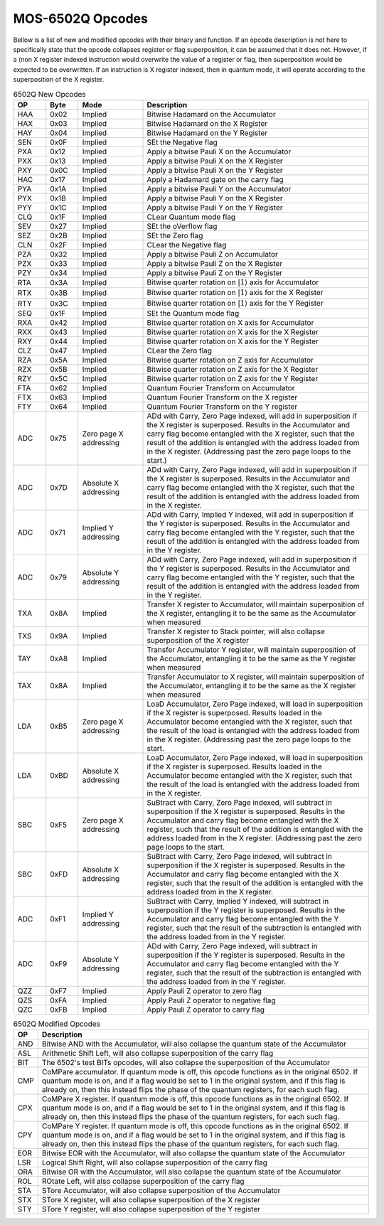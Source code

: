 .. _mos-6502q-opcodes:

MOS-6502Q Opcodes
=================
Bellow is a list of new and modified opcodes with their binary and function. If an opcode description is not here to specifically state that the opcode collapses register or flag superposition, it can be assumed that it does not. However, if a (non X register indexed instruction would overwrite the value of a register or flag, then superposition would be expected to be overwritten. If an instruction is X register indexed, then in quantum mode, it will operate according to the superposition of the X register.

.. list-table:: 6502Q New Opcodes
    :widths: 10 10 20 70
    :header-rows: 1

    * - OP
      - Byte
      - Mode
      - Description

    * - HAA
      - 0x02
      - Implied
      - Bitwise Hadamard on the Accumulator

    * - HAX
      - 0x03
      - Implied
      - Bitwise Hadamard on the X Register

    * - HAY
      - 0x04
      - Implied
      - Bitwise Hadamard on the Y Register

    * - SEN
      - 0x0F
      - Implied
      - SEt the Negative flag

    * - PXA
      - 0x12
      - Implied
      - Apply a bitwise Pauli X on the Accumulator

    * - PXX
      - 0x13
      - Implied
      - Apply a bitwise Pauli X on the X Register

    * - PXY
      - 0x0C
      - Implied
      - Apply a bitwise Pauli X on the Y Register

    * - HAC
      - 0x17
      - Implied
      - Apply a Hadamard gate on the carry flag

    * - PYA
      - 0x1A
      - Implied
      - Apply a bitwise Pauli Y on the Accumulator

    * - PYX
      - 0x1B
      - Implied
      - Apply a bitwise Pauli Y on the X Register

    * - PYY
      - 0x1C
      - Implied
      - Apply a bitwise Pauli Y on the Y Register

    * - CLQ
      - 0x1F
      - Implied
      - CLear Quantum mode flag

    * - SEV
      - 0x27
      - Implied
      - SEt the oVerflow flag

    * - SEZ
      - 0x2B
      - Implied
      - SEt the Zero flag

    * - CLN
      - 0x2F
      - Implied
      - CLear the Negative flag

    * - PZA
      - 0x32
      - Implied
      - Apply a bitwise Pauli Z on Accumulator

    * - PZX
      - 0x33
      - Implied
      - Apply a bitwise Pauli Z on the X Register

    * - PZY
      - 0x34
      - Implied
      - Apply a bitwise Pauli Z on the Y Register

    * - RTA
      - 0x3A
      - Implied
      - Bitwise quarter rotation on :math:`\rvert1\rangle` axis for Accumulator

    * - RTX
      - 0x3B
      - Implied
      - Bitwise quarter rotation on :math:`\rvert1\rangle` axis for the X Register

    * - RTY
      - 0x3C
      - Implied
      - Bitwise quarter rotation on :math:`\rvert1\rangle` axis for the Y Register

    * - SEQ
      - 0x1F
      - Implied
      - SEt the Quantum mode flag

    * - RXA
      - 0x42
      - Implied
      - Bitwise quarter rotation on X axis for Accumulator

    * - RXX
      - 0x43
      - Implied
      - Bitwise quarter rotation on X axis for the X Register

    * - RXY
      - 0x44
      - Implied
      - Bitwise quarter rotation on X axis for the Y Register

    * - CLZ
      - 0x47
      - Implied
      - CLear the Zero flag

    * - RZA
      - 0x5A
      - Implied
      - Bitwise quarter rotation on Z axis for Accumulator

    * - RZX
      - 0x5B
      - Implied
      - Bitwise quarter rotation on Z axis for the X Register

    * - RZY
      - 0x5C
      - Implied
      - Bitwise quarter rotation on Z axis for the Y Register

    * - FTA
      - 0x62
      - Implied
      - Quantum Fourier Transform on Accumulator

    * - FTX
      - 0x63
      - Implied
      - Quantum Fourier Transform on the X register

    * - FTY
      - 0x64
      - Implied
      - Quantum Fourier Transform on the Y register

    * - ADC
      - 0x75
      - Zero page X addressing
      - ADd with Carry, Zero Page indexed, will add in superposition if the X register is superposed. Results in the Accumulator and carry flag become entangled with the X register, such that the result of the addition is entangled with the address loaded from in the X register. (Addressing past the zero page loops to the start.)

    * - ADC
      - 0x7D
      - Absolute X addressing
      - ADd with Carry, Zero Page indexed, will add in superposition if the X register is superposed. Results in the Accumulator and carry flag become entangled with the X register, such that the result of the addition is entangled with the address loaded from in the X register.

    * - ADC
      - 0x71
      - Implied Y addressing
      - ADd with Carry, Implied Y indexed, will add in superposition if the Y register is superposed. Results in the Accumulator and carry flag become entangled with the Y register, such that the result of the addition is entangled with the address loaded from in the Y register.

    * - ADC
      - 0x79
      - Absolute Y addressing
      - ADd with Carry, Zero Page indexed, will add in superposition if the Y register is superposed. Results in the Accumulator and carry flag become entangled with the Y register, such that the result of the addition is entangled with the address loaded from in the Y register.

    * - TXA
      - 0x8A
      - Implied
      - Transfer X register to Accumulator, will maintain superposition of the X register, entangling it to be the same as the Accumulator when measured

    * - TXS
      - 0x9A
      - Implied
      - Transfer X register to Stack pointer, will also collapse superposition of the X register

    * - TAY
      - 0xA8
      - Implied
      - Transfer Accumulator Y register, will maintain superposition of the Accumulator, entangling it to be the same as the Y register when measured

    * - TAX
      - 0x8A
      - Implied
      - Transfer Accumulator to X register, will maintain superposition of the Accumulator, entangling it to be the same as the X register when measured

    * - LDA
      - 0xB5
      - Zero page X addressing
      - LoaD Accumulator, Zero Page indexed, will load in superposition if the X register is superposed. Results loaded in the Accumulator become entangled with the X register, such that the result of the load is entangled with the address loaded from in the X register. (Addressing past the zero page loops to the start.

    * - LDA
      - 0xBD
      - Absolute X addressing
      - LoaD Accumulator, Zero Page indexed, will load in superposition if the X register is superposed. Results loaded in the Accumulator become entangled with the X register, such that the result of the load is entangled with the address loaded from in the X register.

    * - SBC
      - 0xF5
      - Zero page X addressing
      - SuBtract with Carry, Zero Page indexed, will subtract in superposition if the X register is superposed. Results in the Accumulator and carry flag become entangled with the X register, such that the result of the addition is entangled with the address loaded from in the X register. (Addressing past the zero page loops to the start.

    * - SBC
      - 0xFD
      - Absolute X addressing
      - SuBtract with Carry, Zero Page indexed, will subtract in superposition if the X register is superposed. Results in the Accumulator and carry flag become entangled with the X register, such that the result of the addition is entangled with the address loaded from in the X register.

    * - ADC
      - 0xF1
      - Implied Y addressing
      - SuBtract with Carry, Implied Y indexed, will subtract in superposition if the Y register is superposed. Results in the Accumulator and carry flag become entangled with the Y register, such that the result of the subtraction is entangled with the address loaded from in the Y register.

    * - ADC
      - 0xF9
      - Absolute Y addressing
      - ADd with Carry, Zero Page indexed, will subtract in superposition if the Y register is superposed. Results in the Accumulator and carry flag become entangled with the Y register, such that the result of the subtraction is entangled with the address loaded from in the Y register.

    * - QZZ
      - 0xF7
      - Implied
      - Apply Pauli Z operator to zero flag

    * - QZS
      - 0xFA
      - Implied
      - Apply Pauli Z operator to negative flag

    * - QZC
      - 0xFB
      - Implied
      - Apply Pauli Z operator to carry flag

.. list-table:: 6502Q Modified Opcodes
    :widths: auto
    :header-rows: 1

    * - OP
      - Description

    * - AND
      - Bitwise AND with the Accumulator, will also collapse the quantum state of the Accumulator

    * - ASL
      - Arithmetic Shift Left, will also collapse superposition of the carry flag

    * - BIT
      - The 6502's test BITs opcodes, will also collapse the superposition of the Accumulator

    * - CMP
      - CoMPare accumulator. If quantum mode is off, this opcode functions as in the original 6502. If quantum mode is on, and if a flag would be set to 1 in the original system, and if this flag is already on, then this instead flips the phase of the quantum registers, for each such flag.

    * - CPX
      - CoMPare X register. If quantum mode is off, this opcode functions as in the original 6502. If quantum mode is on, and if a flag would be set to 1 in the original system, and if this flag is already on, then this instead flips the phase of the quantum registers, for each such flag.

    * - CPY
      - CoMPare Y register. If quantum mode is off, this opcode functions as in the original 6502. If quantum mode is on, and if a flag would be set to 1 in the original system, and if this flag is already on, then this instead flips the phase of the quantum registers, for each such flag.

    * - EOR
      - Bitwise EOR with the Accumulator, will also collapse the quantum state of the Accumulator

    * - LSR
      - Logical Shift Right, will also collapse superposition of the carry flag

    * - ORA
      - Bitwise OR with the Accumulator, will also collapse the quantum state of the Accumulator

    * - ROL
      - ROtate Left, will also collapse superposition of the carry flag

    * - STA
      - STore Accumulator, will also collapse superposition of the Accumulator

    * - STX
      - STore X register, will also collapse superposition of the X register

    * - STY
      - STore Y register, will also collapse superposition of the Y register

